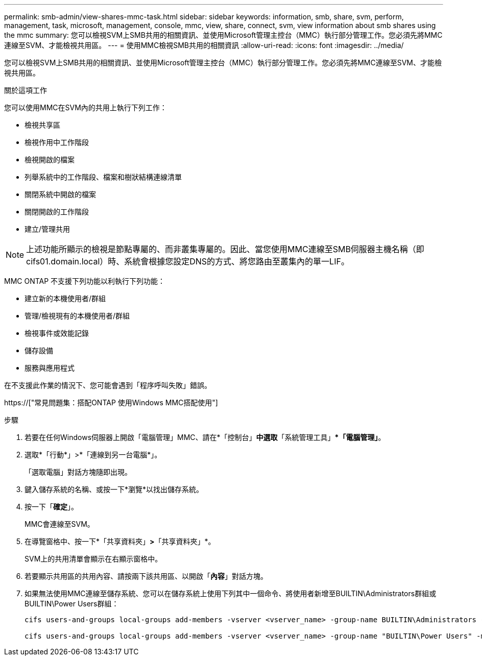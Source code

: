 ---
permalink: smb-admin/view-shares-mmc-task.html 
sidebar: sidebar 
keywords: information, smb, share, svm, perform, management, task, microsoft, management, console, mmc, view, share, connect, svm, view information about smb shares using the mmc 
summary: 您可以檢視SVM上SMB共用的相關資訊、並使用Microsoft管理主控台（MMC）執行部分管理工作。您必須先將MMC連線至SVM、才能檢視共用區。 
---
= 使用MMC檢視SMB共用的相關資訊
:allow-uri-read: 
:icons: font
:imagesdir: ../media/


[role="lead"]
您可以檢視SVM上SMB共用的相關資訊、並使用Microsoft管理主控台（MMC）執行部分管理工作。您必須先將MMC連線至SVM、才能檢視共用區。

.關於這項工作
您可以使用MMC在SVM內的共用上執行下列工作：

* 檢視共享區
* 檢視作用中工作階段
* 檢視開啟的檔案
* 列舉系統中的工作階段、檔案和樹狀結構連線清單
* 關閉系統中開啟的檔案
* 關閉開啟的工作階段
* 建立/管理共用


[NOTE]
====
上述功能所顯示的檢視是節點專屬的、而非叢集專屬的。因此、當您使用MMC連線至SMB伺服器主機名稱（即cifs01.domain.local）時、系統會根據您設定DNS的方式、將您路由至叢集內的單一LIF。

====
MMC ONTAP 不支援下列功能以利執行下列功能：

* 建立新的本機使用者/群組
* 管理/檢視現有的本機使用者/群組
* 檢視事件或效能記錄
* 儲存設備
* 服務與應用程式


在不支援此作業的情況下、您可能會遇到「程序呼叫失敗」錯誤。

https://["常見問題集：搭配ONTAP 使用Windows MMC搭配使用"]

.步驟
. 若要在任何Windows伺服器上開啟「電腦管理」MMC、請在*「控制台」*中選取*「系統管理工具」**「電腦管理」*。
. 選取*「行動*」>*「連線到另一台電腦*」。
+
「選取電腦」對話方塊隨即出現。

. 鍵入儲存系統的名稱、或按一下*瀏覽*以找出儲存系統。
. 按一下「*確定*」。
+
MMC會連線至SVM。

. 在導覽窗格中、按一下*「共享資料夾」*>*「共享資料夾」*。
+
SVM上的共用清單會顯示在右顯示窗格中。

. 若要顯示共用區的共用內容、請按兩下該共用區、以開啟「*內容*」對話方塊。
. 如果無法使用MMC連線至儲存系統、您可以在儲存系統上使用下列其中一個命令、將使用者新增至BUILTIN\Administrators群組或BUILTIN\Power Users群組：
+
[listing]
----

cifs users-and-groups local-groups add-members -vserver <vserver_name> -group-name BUILTIN\Administrators -member-names <domainuser>

cifs users-and-groups local-groups add-members -vserver <vserver_name> -group-name "BUILTIN\Power Users" -member-names <domainuser>
----

